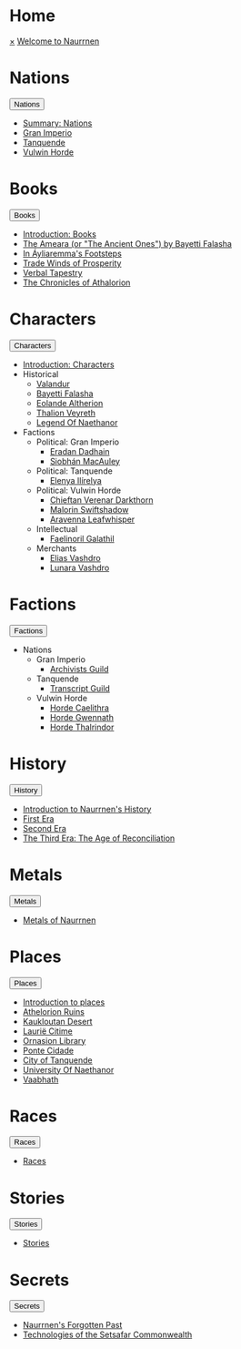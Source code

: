 * Home
:PROPERTIES:
:HTML_HEADLINE_CLASS: absent
:END:
#+HTML:    <a href="javascript:void(0)" class="closebtn" onclick="closeNav()">&times;</a>
#+HTML: <a href="/index.html" class="dropdown-btn">Welcome to Naurrnen</a>
* Nations
:PROPERTIES:
:HTML_HEADLINE_CLASS: absent
:END:
#+HTML: <button class="dropdown-btn" id="Nations">Nations
#+HTML:   <i class="fa fa-caret-down"></i>
#+HTML: </button>
#+HTML: <div class="dropdown-container">
- [[file:nations/index.org][Summary: Nations]]
- [[file:nations/gran-imperio.org][Gran Imperio]]
- [[file:nations/kingdom-of-tanquende.org][Tanquende]]
- [[file:nations/vulwin-horde.org][Vulwin Horde]]
#+HTML: </div>
* Books
:PROPERTIES:
:HTML_HEADLINE_CLASS: absent
:END:
#+HTML: <button class="dropdown-btn" id="Books">Books
#+HTML:   <i class="fa fa-caret-down"></i>
#+HTML: </button>
#+HTML: <div class="dropdown-container">
- [[file:Books/index.org][Introduction: Books]]
- [[file:Books/The Ancient Ones.org][The Ameara (or "The Ancient Ones") by Bayetti Falasha]]
- [[file:Books/In Áyliaremmas Footsteps.org][In Áyliaremma's Footsteps]]
- [[file:Books/Trade Winds of Prosperity: A Treatise on the Dynamics of Commerce.org][Trade Winds of Prosperity]]
- [[file:Books/Verbal Tapestry: Exploring the Philosophy of Language.org][Verbal Tapestry]]
- [[file:Books/The Chronicles of Athalorion.org][The Chronicles of Athalorion]]
#+HTML: </div>
* Characters
:PROPERTIES:
:HTML_HEADLINE_CLASS: absent
:END:
#+HTML: <button class="dropdown-btn" id="Characters">Characters
#+HTML:   <i class="fa fa-caret-down"></i>
#+HTML: </button>
#+HTML: <div class="dropdown-container">
- [[file:Characters/index.org][Introduction: Characters]]
- Historical
  - [[file:Characters/Valandur.org][Valandur]]
  - [[file:Characters/Bayetti Falasha.org][Bayetti Falasha]]
  - [[file:Characters/Eolande Altherion.org][Eolande Altherion]]
  - [[file:Characters/Thalion Veyreth.org][Thalion Veyreth]]
  - [[file:Characters/legend-of-naethanor.org][Legend Of Naethanor]]
- Factions
  - Political: Gran Imperio
    - [[file:Characters/Eradan Dadhain.org][Eradan Dadhain]]
    - [[file:Characters/Siobhán MacAuley.org][Siobhán MacAuley]]
  - Political: Tanquende
    - [[file:Characters/Elenya Ilírelya.org][Elenya Ilírelya]]
  - Political: Vulwin Horde
    - [[file:Characters/Chieftan Verenar Darkthorn.org][Chieftan Verenar Darkthorn]]
    - [[file:Characters/Malorin Swiftshadow.org][Malorin Swiftshadow]]
    - [[file:Characters/Aravenna Leafwhisper.org][Aravenna Leafwhisper]]
  - Intellectual
    - [[file:Characters/Faelinoril Galathil.org][Faelinoril Galathil]]
  - Merchants
    - [[file:Characters/Elias Vashdro.org][Elias Vashdro]]
    - [[file:Characters/Lunara Vashdro.org][Lunara Vashdro]]

#+HTML: </div>
* Factions
:PROPERTIES:
:HTML_HEADLINE_CLASS: absent
:END:
#+HTML: <button class="dropdown-btn" id="Factions">Factions
#+HTML:   <i class="fa fa-caret-down"></i>
#+HTML: </button>
#+HTML: <div class="dropdown-container">
- Nations
  - Gran Imperio
    - [[file:Factions/Archivists Guild.org][Archivists Guild]]
  - Tanquende
    - [[file:Factions/Transcript Guild.org][Transcript Guild]]
  - Vulwin Horde
    - [[file:Factions/Horde Caelithra.org][Horde Caelithra]]
    - [[file:Factions/Horde Gwennath.org][Horde Gwennath]]
    - [[file:Factions/Horde Thalrindor.org][Horde Thalrindor]]
#+HTML: </div>
* History
:PROPERTIES:
:HTML_HEADLINE_CLASS: absent
:END:
#+HTML: <button class="dropdown-btn" id="History">History
#+HTML:   <i class="fa fa-caret-down"></i>
#+HTML: </button>
#+HTML: <div class="dropdown-container">
- [[file:History/index.org][Introduction to Naurrnen's History]]
- [[file:History/First Era.org][First Era]]
- [[file:History/Second Era.org][Second Era]]
- [[file:History/Third Era.org][The Third Era: The Age of Reconciliation]]
#+HTML: </div>
* Metals
:PROPERTIES:
:HTML_HEADLINE_CLASS: absent
:END:
#+HTML: <button class="dropdown-btn" id="Metals">Metals
#+HTML:   <i class="fa fa-caret-down"></i>
#+HTML: </button>
#+HTML: <div class="dropdown-container">
- [[file:Metals/index.org][Metals of Naurrnen]]
#+HTML: </div>
* Places
:PROPERTIES:
:HTML_HEADLINE_CLASS: absent
:END:
#+HTML: <button class="dropdown-btn" id="Places">Places
#+HTML:   <i class="fa fa-caret-down"></i>
#+HTML: </button>
#+HTML: <div class="dropdown-container">
- [[file:Places/index.org][Introduction to places]]
- [[file:Places/Athelorion ruins.org][Athelorion Ruins]]
- [[file:Places/Kaukloutan Desert.org][Kaukloutan Desert]]
- [[file:Places/laurie-citime.org][Laurië Citime]]
- [[file:Places/Ornasion library.org][Ornasion Library]]
- [[file:Places/ponte-cidade.org][Ponte Cidade]]
- [[file:Places/City of Tanquende.org][City of Tanquende]]
- [[file:Places/university-of-naethanor.org][University Of Naethanor]]
- [[file:Places/Vaabhath.org][Vaabhath]]
#+HTML: </div>
* Races
:PROPERTIES:
:HTML_HEADLINE_CLASS: absent
:END:
#+HTML: <button class="dropdown-btn" id="Races">Races
#+HTML:   <i class="fa fa-caret-down"></i>
#+HTML: </button>
#+HTML: <div class="dropdown-container">
- [[file:Races/index.org][Races]]
#+HTML: </div>
* Stories
:PROPERTIES:
:HTML_HEADLINE_CLASS: absent
:END:
#+HTML: <button class="dropdown-btn" id="Stories">Stories
#+HTML:   <i class="fa fa-caret-down"></i>
#+HTML: </button>
#+HTML: <div class="dropdown-container">
- [[file:Stories/index.org][Stories]]
#+HTML: </div>
* Secrets
:PROPERTIES:
:HTML_HEADLINE_CLASS: absent
:END:
#+HTML: <button class="dropdown-btn" id="Secrets">Secrets
#+HTML:   <i class="fa fa-caret-down"></i>
#+HTML: </button>
#+HTML: <div class="dropdown-container">
- [[file:Secrets/index.org][Naurrnen's Forgotten Past]]
- [[file:Secrets/Technologies.org][Technologies of the Setsafar Commonwealth]]
#+HTML: </div>
